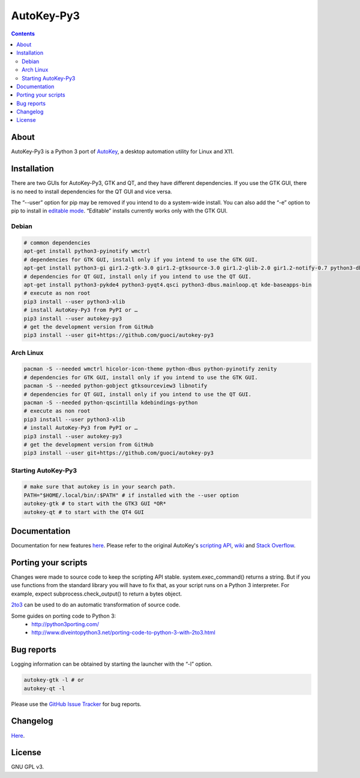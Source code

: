 ===========
AutoKey-Py3
===========
.. contents::

About
=====
AutoKey-Py3 is a Python 3 port of `AutoKey`__, a desktop automation utility for Linux and X11.

__ https://code.google.com/p/autokey/

Installation
============
There are two GUIs for AutoKey-Py3, GTK and QT, and they have different dependencies. If you use the GTK GUI, there is no need to install dependencies for the QT GUI and vice versa.

The “--user” option for pip may be removed if you intend to do a system-wide install. You can also add the “-e” option to pip to install in `editable mode`__. “Editable” installs currently works only with the GTK GUI.

__ http://www.pip-installer.org/en/latest/logic.html#editable-installs

Debian
++++++
.. code:: sh

   # common dependencies
   apt-get install python3-pyinotify wmctrl
   # dependencies for GTK GUI, install only if you intend to use the GTK GUI.
   apt-get install python3-gi gir1.2-gtk-3.0 gir1.2-gtksource-3.0 gir1.2-glib-2.0 gir1.2-notify-0.7 python3-dbus zenity
   # dependencies for QT GUI, install only if you intend to use the QT GUI.
   apt-get install python3-pykde4 python3-pyqt4.qsci python3-dbus.mainloop.qt kde-baseapps-bin
   # execute as non root
   pip3 install --user python3-xlib
   # install AutoKey-Py3 from PyPI or …
   pip3 install --user autokey-py3
   # get the development version from GitHub
   pip3 install --user git+https://github.com/guoci/autokey-py3

Arch Linux
++++++++++
.. code:: sh

   pacman -S --needed wmctrl hicolor-icon-theme python-dbus python-pyinotify zenity
   # dependencies for GTK GUI, install only if you intend to use the GTK GUI.
   pacman -S --needed python-gobject gtksourceview3 libnotify
   # dependencies for QT GUI, install only if you intend to use the QT GUI.
   pacman -S --needed python-qscintilla kdebindings-python
   # execute as non root
   pip3 install --user python3-xlib
   # install AutoKey-Py3 from PyPI or …
   pip3 install --user autokey-py3
   # get the development version from GitHub
   pip3 install --user git+https://github.com/guoci/autokey-py3

Starting AutoKey-Py3
++++++++++++++++++++

.. code:: sh

   # make sure that autokey is in your search path.
   PATH="$HOME/.local/bin/:$PATH" # if installed with the --user option
   autokey-gtk # to start with the GTK3 GUI *OR*
   autokey-qt # to start with the QT4 GUI

Documentation
=============
Documentation for new features `here`_.
Please refer to the original AutoKey's `scripting API`_, `wiki`_ and `Stack Overflow`_.

.. _here: https://github.com/guoci/autokey-py3/blob/master/new_features.rst
.. _Stack Overflow: https://stackoverflow.com/questions/tagged/autokey
.. _scripting API: http://autokey.googlecode.com/svn/trunk/doc/scripting/index.html
.. _wiki: https://code.google.com/p/autokey/w/list

Porting your scripts
====================
Changes were made to source code to keep the scripting API stable. system.exec_command() returns a string. But if you use functions from the standard library you will have to fix that, as your script runs on a Python 3 interpreter. For example, expect subprocess.check_output() to return a bytes object.

`2to3`_ can be used to do an automatic transformation of source code.

Some guides on porting code to Python 3:
 - http://python3porting.com/
 - http://www.diveintopython3.net/porting-code-to-python-3-with-2to3.html

.. _2to3: http://docs.python.org/dev/library/2to3.html

Bug reports
===========
Logging information can be obtained by starting the launcher with the “-l” option.

.. code:: sh

   autokey-gtk -l # or
   autokey-qt -l

Please use the `GitHub Issue Tracker`_ for bug reports.

.. _GitHub Issue Tracker: https://github.com/guoci/autokey-py3/issues

Changelog
=========
Here__.

.. PyPI doesn't accept relative links.
__ https://github.com/guoci/autokey-py3/blob/master/CHANGELOG.rst

License
=======
GNU GPL v3.
